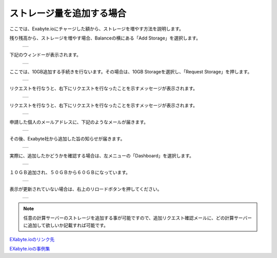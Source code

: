 ==========================
ストレージ量を追加する場合
==========================

ここでは、Exabyte.ioにチャージした額から、ストレージを増やす方法を説明します。

| 残り残高から、ストレージを増やす場合、Balanceの横にある「Add Storage」を選択します。

  +--------------------------------------------------------------------------+
  | .. image:: ./imgs/add_storage_001.png                                    |
  |    :scale: 50 %                                                          |
  |    :align: center                                                        |
  +--------------------------------------------------------------------------+

| 下記のウィンドーが表示されます。

  +--------------------------------------------------------------------------+
  | .. image:: ./imgs/add_storage_002.png                                    |
  |    :scale: 70 %                                                          |
  |    :align: center                                                        |
  +--------------------------------------------------------------------------+

| ここでは、10GB追加する手続きを行ないます。その場合は、10GB Storageを選択し、「Request Storage」を押します。

  +--------------------------------------------------------------------------+
  | .. image:: ./imgs/add_storage_003.png                                    |
  |    :scale: 70 %                                                          |
  |    :align: center                                                        |
  +--------------------------------------------------------------------------+

| リクエストを行なうと、右下にリクエストを行なったことを示すメッセージが表示されます。

  +--------------------------------------------------------------------------+
  | .. image:: ./imgs/add_storage_004.png                                    |
  |    :scale: 50 %                                                          |
  |    :align: center                                                        |
  +--------------------------------------------------------------------------+

| リクエストを行なうと、右下にリクエストを行なったことを示すメッセージが表示されます。

  +--------------------------------------------------------------------------+
  | .. image:: ./imgs/add_storage_004.png                                    |
  |    :scale: 50 %                                                          |
  |    :align: center                                                        |
  +--------------------------------------------------------------------------+

| 申請した個人のメールアドレスに、下記のようなメールが届きます。

  +--------------------------------------------------------------------------+
  | .. image:: ./imgs/add_storage_005.png                                    |
  |    :scale: 70 %                                                          |
  |    :align: center                                                        |
  +--------------------------------------------------------------------------+

| その後、Exabyte社から追加した旨の知らせが届きます。

  +--------------------------------------------------------------------------+
  | .. image:: ./imgs/add_storage_006.png                                    |
  |    :scale: 70 %                                                          |
  |    :align: center                                                        |
  +--------------------------------------------------------------------------+

| 実際に、追加したかどうかを確認する場合は、左メニューの「Dashboard」を選択します。

  +--------------------------------------------------------------------------+
  | .. image:: ./imgs/add_storage_007.png                                    |
  |    :scale: 70 %                                                          |
  |    :align: center                                                        |
  +--------------------------------------------------------------------------+

| １０ＧＢ追加され、５０ＧＢから６０ＧＢになっています。

  +--------------------------------------------------------------------------+
  | .. image:: ./imgs/add_storage_008.png                                    |
  |    :scale: 70 %                                                          |
  |    :align: center                                                        |
  +--------------------------------------------------------------------------+

| 表示が更新されていない場合は、右上のリロードボタンを押してください。

  +--------------------------------------------------------------------------+
  | .. image:: ./imgs/add_storage_009.png                                    |
  |    :scale: 70 %                                                          |
  |    :align: center                                                        |
  +--------------------------------------------------------------------------+


.. note::

   任意の計算サーバーのストレージを追加する事が可能ですので、追加リクエスト確認メールに、どの計算サーバーに追加して欲しいか記載すれば可能です。



`EXabyte.ioのリンク先 <https://exabyte.io/>`_

`EXabyte.ioの事例集 <http://www.engineering-eye.com/EXABYTE/case/>`_  

